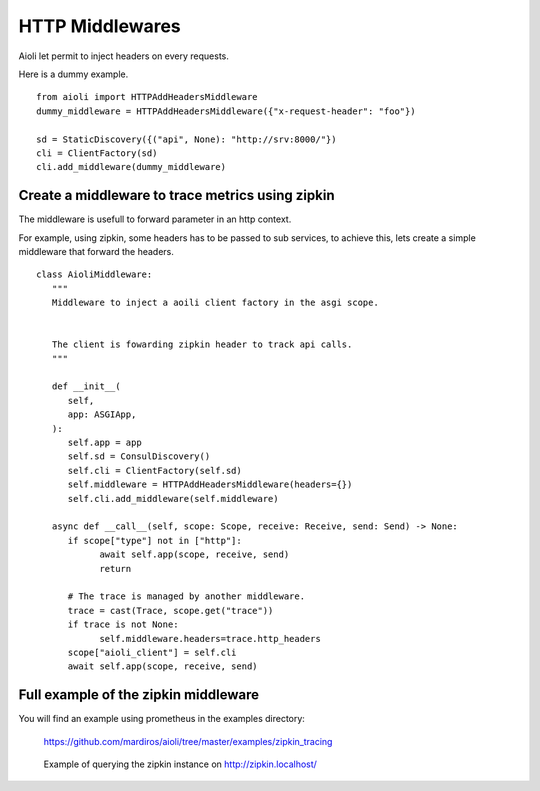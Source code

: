 HTTP Middlewares
================

Aioli let permit to inject headers on every requests.

Here is a dummy example.

::

   from aioli import HTTPAddHeadersMiddleware
   dummy_middleware = HTTPAddHeadersMiddleware({"x-request-header": "foo"})

   sd = StaticDiscovery({("api", None): "http://srv:8000/"})
   cli = ClientFactory(sd)
   cli.add_middleware(dummy_middleware)


Create a middleware to trace metrics using zipkin
-------------------------------------------------

The middleware is usefull to forward parameter in an http context.

For example, using zipkin, some headers has to be passed to sub services,
to achieve this, lets create a simple middleware that forward the headers.


::

   class AioliMiddleware:
      """
      Middleware to inject a aoili client factory in the asgi scope.
      
      
      The client is fowarding zipkin header to track api calls.
      """

      def __init__(
         self,
         app: ASGIApp,
      ):
         self.app = app
         self.sd = ConsulDiscovery()
         self.cli = ClientFactory(self.sd)
         self.middleware = HTTPAddHeadersMiddleware(headers={})
         self.cli.add_middleware(self.middleware)

      async def __call__(self, scope: Scope, receive: Receive, send: Send) -> None:
         if scope["type"] not in ["http"]:
               await self.app(scope, receive, send)
               return

         # The trace is managed by another middleware.
         trace = cast(Trace, scope.get("trace"))
         if trace is not None:
               self.middleware.headers=trace.http_headers
         scope["aioli_client"] = self.cli
         await self.app(scope, receive, send)


Full example of the zipkin middleware
-------------------------------------

You will find an example using prometheus in the examples directory:

   https://github.com/mardiros/aioli/tree/master/examples/zipkin_tracing


.. figure:: ../screenshots/zipkin.png

   Example of querying the zipkin instance on http://zipkin.localhost/

